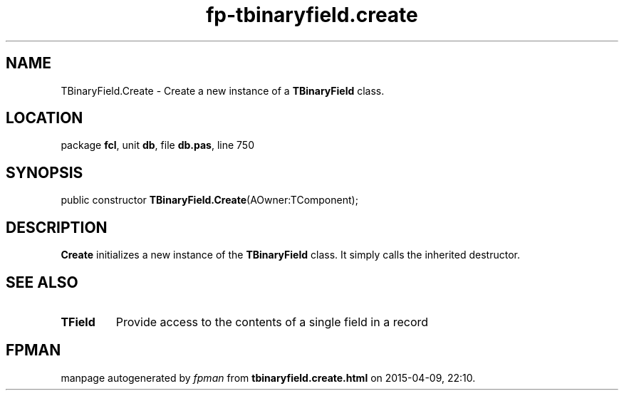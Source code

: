 .\" file autogenerated by fpman
.TH "fp-tbinaryfield.create" 3 "2014-03-14" "fpman" "Free Pascal Programmer's Manual"
.SH NAME
TBinaryField.Create - Create a new instance of a \fBTBinaryField\fR class.
.SH LOCATION
package \fBfcl\fR, unit \fBdb\fR, file \fBdb.pas\fR, line 750
.SH SYNOPSIS
public constructor \fBTBinaryField.Create\fR(AOwner:TComponent);
.SH DESCRIPTION
\fBCreate\fR initializes a new instance of the \fBTBinaryField\fR class. It simply calls the inherited destructor.


.SH SEE ALSO
.TP
.B TField
Provide access to the contents of a single field in a record

.SH FPMAN
manpage autogenerated by \fIfpman\fR from \fBtbinaryfield.create.html\fR on 2015-04-09, 22:10.

